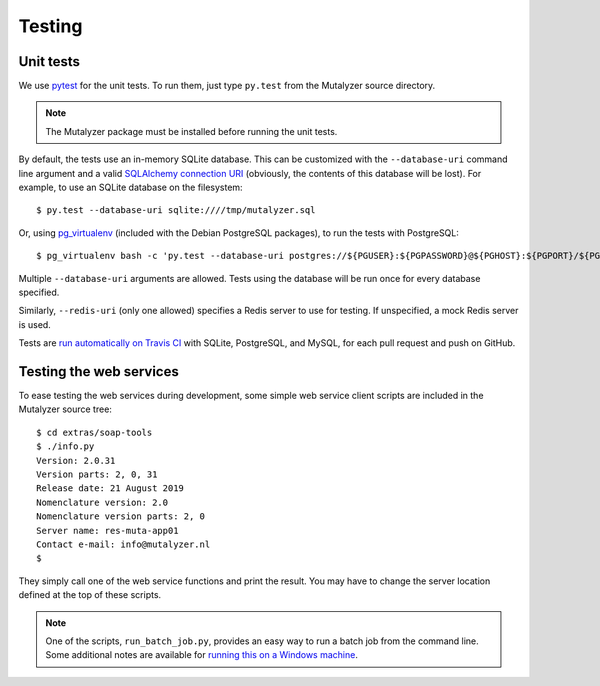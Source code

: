 .. highlight:: none

.. _testing:

Testing
=======


Unit tests
----------

We use `pytest`_ for the unit tests. To run them, just type ``py.test`` from
the Mutalyzer source directory.

.. note:: The Mutalyzer package must be installed before running the unit
          tests.

By default, the tests use an in-memory SQLite database. This can be customized
with the ``--database-uri`` command line argument and a valid `SQLAlchemy
connection URI
<http://docs.sqlalchemy.org/en/rel_1_0/core/engines.html#database-urls>`_
(obviously, the contents of this database will be lost). For example, to use
an SQLite database on the filesystem::

    $ py.test --database-uri sqlite:////tmp/mutalyzer.sql

Or, using `pg_virtualenv
<https://alioth.debian.org/scm/loggerhead/pkg-postgresql/postgresql-common/trunk/view/head:/pg_virtualenv>`_
(included with the Debian PostgreSQL packages), to run the tests with
PostgreSQL::

    $ pg_virtualenv bash -c 'py.test --database-uri postgres://${PGUSER}:${PGPASSWORD}@${PGHOST}:${PGPORT}/${PGDATABASE}'

Multiple ``--database-uri`` arguments are allowed. Tests using the database
will be run once for every database specified.

Similarly, ``--redis-uri`` (only one allowed) specifies a Redis server to use
for testing. If unspecified, a mock Redis server is used.

Tests are `run automatically on Travis CI
<https://travis-ci.org/mutalyzer/mutalyzer>`_ with SQLite, PostgreSQL, and
MySQL, for each pull request and push on GitHub.


Testing the web services
------------------------

To ease testing the web services during development, some simple web service
client scripts are included in the Mutalyzer source tree::

    $ cd extras/soap-tools
    $ ./info.py
    Version: 2.0.31
    Version parts: 2, 0, 31
    Release date: 21 August 2019
    Nomenclature version: 2.0
    Nomenclature version parts: 2, 0
    Server name: res-muta-app01
    Contact e-mail: info@mutalyzer.nl
    $

They simply call one of the web service functions and print the result. You
may have to change the server location defined at the top of these scripts.

.. note:: One of the scripts, ``run_batch_job.py``, provides an easy way to
          run a batch job from the command line. Some additional notes are
          available for `running this on a Windows machine
          <https://gist.github.com/jfjlaros/482fe9f0397e554ed29f>`_.


.. _pytest: http://pytest.org/
